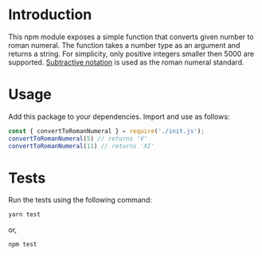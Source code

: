 * Introduction
This npm module exposes a simple function that converts given number to roman numeral. The function takes a number type as an argument and returns a string. For simplicity, only positive integers smaller then 5000 are supported. [[https://en.wikipedia.org/wiki/Subtractive_notation][Subtractive notation]] is used as the roman numeral standard.

* Usage
Add this package to your dependencies. Import and use as follows:
#+begin_src js
const { convertToRomanNumeral } = require('./init.js');
convertToRomanNumeral(5) // returns 'V'
convertToRomanNumeral(11) // returns 'XI'
#+end_src

* Tests
Run the tests using the following command:
#+begin_src sh
yarn test
#+end_src
or,
#+begin_src sh
npm test
#+end_src

